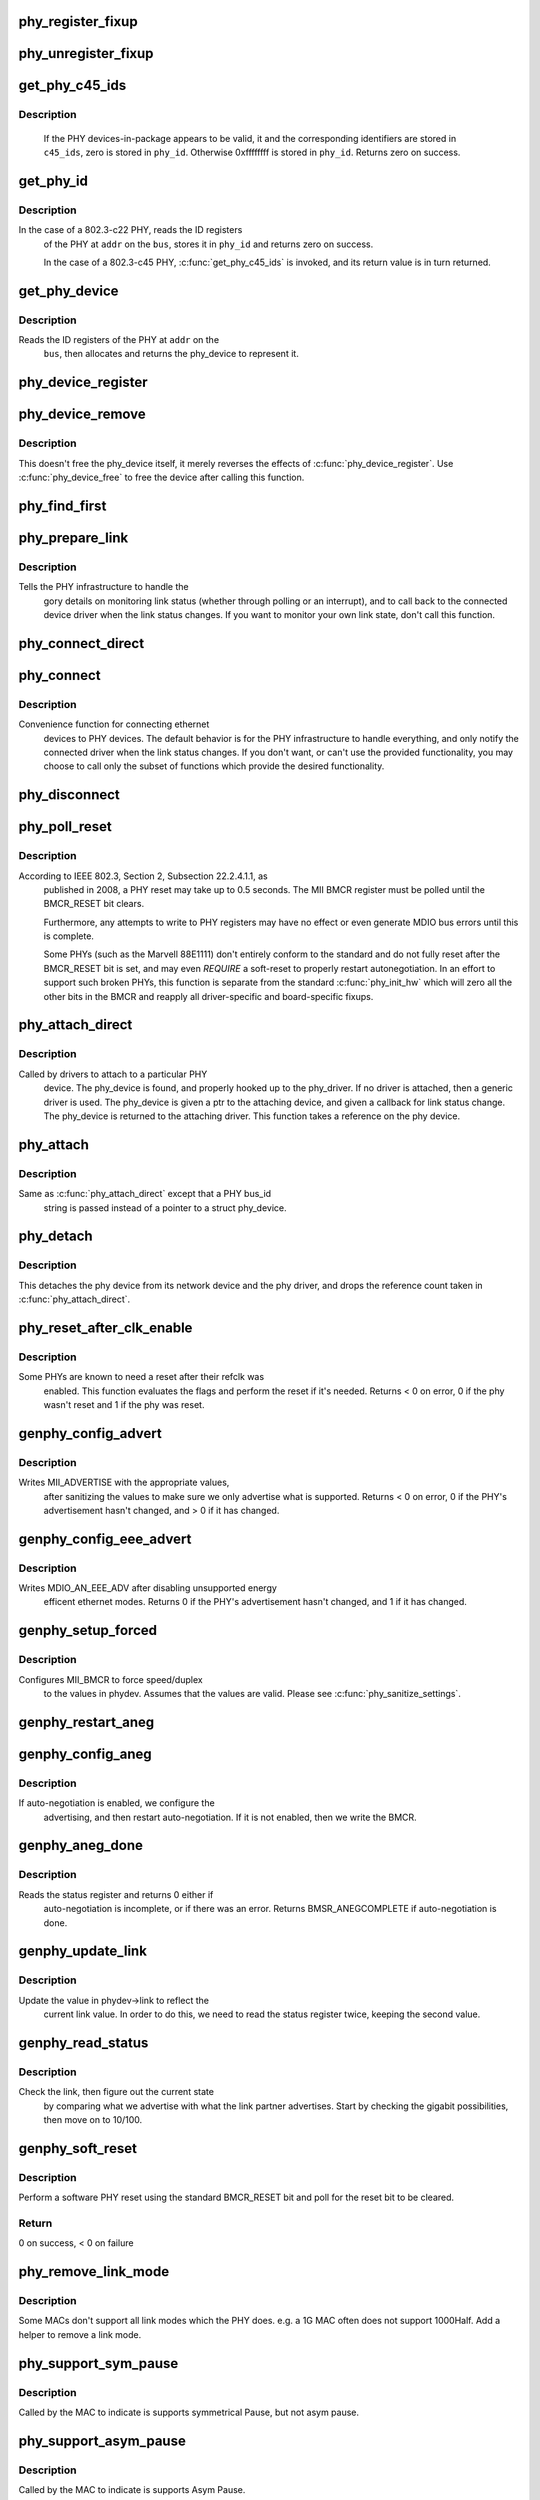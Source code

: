 .. -*- coding: utf-8; mode: rst -*-
.. src-file: drivers/net/phy/phy_device.c

.. _`phy_register_fixup`:

phy_register_fixup
==================

.. c:function:: int phy_register_fixup(const char *bus_id, u32 phy_uid, u32 phy_uid_mask, int (*run)(struct phy_device *))

    creates a new phy_fixup and adds it to the list

    :param bus_id:
        A string which matches phydev->mdio.dev.bus_id (or PHY_ANY_ID)
    :type bus_id: const char \*

    :param phy_uid:
        Used to match against phydev->phy_id (the UID of the PHY)
        It can also be PHY_ANY_UID
    :type phy_uid: u32

    :param phy_uid_mask:
        Applied to phydev->phy_id and fixup->phy_uid before
        comparison
    :type phy_uid_mask: u32

    :param int (\*run)(struct phy_device \*):
        The actual code to be run when a matching PHY is found

.. _`phy_unregister_fixup`:

phy_unregister_fixup
====================

.. c:function:: int phy_unregister_fixup(const char *bus_id, u32 phy_uid, u32 phy_uid_mask)

    remove a phy_fixup from the list

    :param bus_id:
        A string matches fixup->bus_id (or PHY_ANY_ID) in phy_fixup_list
    :type bus_id: const char \*

    :param phy_uid:
        A phy id matches fixup->phy_id (or PHY_ANY_UID) in phy_fixup_list
    :type phy_uid: u32

    :param phy_uid_mask:
        Applied to phy_uid and fixup->phy_uid before comparison
    :type phy_uid_mask: u32

.. _`get_phy_c45_ids`:

get_phy_c45_ids
===============

.. c:function:: int get_phy_c45_ids(struct mii_bus *bus, int addr, u32 *phy_id, struct phy_c45_device_ids *c45_ids)

    reads the specified addr for its 802.3-c45 IDs.

    :param bus:
        the target MII bus
    :type bus: struct mii_bus \*

    :param addr:
        PHY address on the MII bus
    :type addr: int

    :param phy_id:
        where to store the ID retrieved.
    :type phy_id: u32 \*

    :param c45_ids:
        where to store the c45 ID information.
    :type c45_ids: struct phy_c45_device_ids \*

.. _`get_phy_c45_ids.description`:

Description
-----------

  If the PHY devices-in-package appears to be valid, it and the
  corresponding identifiers are stored in \ ``c45_ids``\ , zero is stored
  in \ ``phy_id``\ .  Otherwise 0xffffffff is stored in \ ``phy_id``\ .  Returns
  zero on success.

.. _`get_phy_id`:

get_phy_id
==========

.. c:function:: int get_phy_id(struct mii_bus *bus, int addr, u32 *phy_id, bool is_c45, struct phy_c45_device_ids *c45_ids)

    reads the specified addr for its ID.

    :param bus:
        the target MII bus
    :type bus: struct mii_bus \*

    :param addr:
        PHY address on the MII bus
    :type addr: int

    :param phy_id:
        where to store the ID retrieved.
    :type phy_id: u32 \*

    :param is_c45:
        If true the PHY uses the 802.3 clause 45 protocol
    :type is_c45: bool

    :param c45_ids:
        where to store the c45 ID information.
    :type c45_ids: struct phy_c45_device_ids \*

.. _`get_phy_id.description`:

Description
-----------

In the case of a 802.3-c22 PHY, reads the ID registers
  of the PHY at \ ``addr``\  on the \ ``bus``\ , stores it in \ ``phy_id``\  and returns
  zero on success.

  In the case of a 802.3-c45 PHY, \ :c:func:`get_phy_c45_ids`\  is invoked, and
  its return value is in turn returned.

.. _`get_phy_device`:

get_phy_device
==============

.. c:function:: struct phy_device *get_phy_device(struct mii_bus *bus, int addr, bool is_c45)

    reads the specified PHY device and returns its \ ``phy_device``\  struct

    :param bus:
        the target MII bus
    :type bus: struct mii_bus \*

    :param addr:
        PHY address on the MII bus
    :type addr: int

    :param is_c45:
        If true the PHY uses the 802.3 clause 45 protocol
    :type is_c45: bool

.. _`get_phy_device.description`:

Description
-----------

Reads the ID registers of the PHY at \ ``addr``\  on the
  \ ``bus``\ , then allocates and returns the phy_device to represent it.

.. _`phy_device_register`:

phy_device_register
===================

.. c:function:: int phy_device_register(struct phy_device *phydev)

    Register the phy device on the MDIO bus

    :param phydev:
        phy_device structure to be added to the MDIO bus
    :type phydev: struct phy_device \*

.. _`phy_device_remove`:

phy_device_remove
=================

.. c:function:: void phy_device_remove(struct phy_device *phydev)

    Remove a previously registered phy device from the MDIO bus

    :param phydev:
        phy_device structure to remove
    :type phydev: struct phy_device \*

.. _`phy_device_remove.description`:

Description
-----------

This doesn't free the phy_device itself, it merely reverses the effects
of \ :c:func:`phy_device_register`\ . Use \ :c:func:`phy_device_free`\  to free the device
after calling this function.

.. _`phy_find_first`:

phy_find_first
==============

.. c:function:: struct phy_device *phy_find_first(struct mii_bus *bus)

    finds the first PHY device on the bus

    :param bus:
        the target MII bus
    :type bus: struct mii_bus \*

.. _`phy_prepare_link`:

phy_prepare_link
================

.. c:function:: void phy_prepare_link(struct phy_device *phydev, void (*handler)(struct net_device *))

    prepares the PHY layer to monitor link status

    :param phydev:
        target phy_device struct
    :type phydev: struct phy_device \*

    :param void (\*handler)(struct net_device \*):
        callback function for link status change notifications

.. _`phy_prepare_link.description`:

Description
-----------

Tells the PHY infrastructure to handle the
  gory details on monitoring link status (whether through
  polling or an interrupt), and to call back to the
  connected device driver when the link status changes.
  If you want to monitor your own link state, don't call
  this function.

.. _`phy_connect_direct`:

phy_connect_direct
==================

.. c:function:: int phy_connect_direct(struct net_device *dev, struct phy_device *phydev, void (*handler)(struct net_device *), phy_interface_t interface)

    connect an ethernet device to a specific phy_device

    :param dev:
        the network device to connect
    :type dev: struct net_device \*

    :param phydev:
        the pointer to the phy device
    :type phydev: struct phy_device \*

    :param void (\*handler)(struct net_device \*):
        callback function for state change notifications

    :param interface:
        PHY device's interface
    :type interface: phy_interface_t

.. _`phy_connect`:

phy_connect
===========

.. c:function:: struct phy_device *phy_connect(struct net_device *dev, const char *bus_id, void (*handler)(struct net_device *), phy_interface_t interface)

    connect an ethernet device to a PHY device

    :param dev:
        the network device to connect
    :type dev: struct net_device \*

    :param bus_id:
        the id string of the PHY device to connect
    :type bus_id: const char \*

    :param void (\*handler)(struct net_device \*):
        callback function for state change notifications

    :param interface:
        PHY device's interface
    :type interface: phy_interface_t

.. _`phy_connect.description`:

Description
-----------

Convenience function for connecting ethernet
  devices to PHY devices.  The default behavior is for
  the PHY infrastructure to handle everything, and only notify
  the connected driver when the link status changes.  If you
  don't want, or can't use the provided functionality, you may
  choose to call only the subset of functions which provide
  the desired functionality.

.. _`phy_disconnect`:

phy_disconnect
==============

.. c:function:: void phy_disconnect(struct phy_device *phydev)

    disable interrupts, stop state machine, and detach a PHY device

    :param phydev:
        target phy_device struct
    :type phydev: struct phy_device \*

.. _`phy_poll_reset`:

phy_poll_reset
==============

.. c:function:: int phy_poll_reset(struct phy_device *phydev)

    Safely wait until a PHY reset has properly completed

    :param phydev:
        The PHY device to poll
    :type phydev: struct phy_device \*

.. _`phy_poll_reset.description`:

Description
-----------

According to IEEE 802.3, Section 2, Subsection 22.2.4.1.1, as
  published in 2008, a PHY reset may take up to 0.5 seconds.  The MII BMCR
  register must be polled until the BMCR_RESET bit clears.

  Furthermore, any attempts to write to PHY registers may have no effect
  or even generate MDIO bus errors until this is complete.

  Some PHYs (such as the Marvell 88E1111) don't entirely conform to the
  standard and do not fully reset after the BMCR_RESET bit is set, and may
  even *REQUIRE* a soft-reset to properly restart autonegotiation.  In an
  effort to support such broken PHYs, this function is separate from the
  standard \ :c:func:`phy_init_hw`\  which will zero all the other bits in the BMCR
  and reapply all driver-specific and board-specific fixups.

.. _`phy_attach_direct`:

phy_attach_direct
=================

.. c:function:: int phy_attach_direct(struct net_device *dev, struct phy_device *phydev, u32 flags, phy_interface_t interface)

    attach a network device to a given PHY device pointer

    :param dev:
        network device to attach
    :type dev: struct net_device \*

    :param phydev:
        Pointer to phy_device to attach
    :type phydev: struct phy_device \*

    :param flags:
        PHY device's dev_flags
    :type flags: u32

    :param interface:
        PHY device's interface
    :type interface: phy_interface_t

.. _`phy_attach_direct.description`:

Description
-----------

Called by drivers to attach to a particular PHY
    device. The phy_device is found, and properly hooked up
    to the phy_driver.  If no driver is attached, then a
    generic driver is used.  The phy_device is given a ptr to
    the attaching device, and given a callback for link status
    change.  The phy_device is returned to the attaching driver.
    This function takes a reference on the phy device.

.. _`phy_attach`:

phy_attach
==========

.. c:function:: struct phy_device *phy_attach(struct net_device *dev, const char *bus_id, phy_interface_t interface)

    attach a network device to a particular PHY device

    :param dev:
        network device to attach
    :type dev: struct net_device \*

    :param bus_id:
        Bus ID of PHY device to attach
    :type bus_id: const char \*

    :param interface:
        PHY device's interface
    :type interface: phy_interface_t

.. _`phy_attach.description`:

Description
-----------

Same as \ :c:func:`phy_attach_direct`\  except that a PHY bus_id
    string is passed instead of a pointer to a struct phy_device.

.. _`phy_detach`:

phy_detach
==========

.. c:function:: void phy_detach(struct phy_device *phydev)

    detach a PHY device from its network device

    :param phydev:
        target phy_device struct
    :type phydev: struct phy_device \*

.. _`phy_detach.description`:

Description
-----------

This detaches the phy device from its network device and the phy
driver, and drops the reference count taken in \ :c:func:`phy_attach_direct`\ .

.. _`phy_reset_after_clk_enable`:

phy_reset_after_clk_enable
==========================

.. c:function:: int phy_reset_after_clk_enable(struct phy_device *phydev)

    perform a PHY reset if needed

    :param phydev:
        target phy_device struct
    :type phydev: struct phy_device \*

.. _`phy_reset_after_clk_enable.description`:

Description
-----------

Some PHYs are known to need a reset after their refclk was
  enabled. This function evaluates the flags and perform the reset if it's
  needed. Returns < 0 on error, 0 if the phy wasn't reset and 1 if the phy
  was reset.

.. _`genphy_config_advert`:

genphy_config_advert
====================

.. c:function:: int genphy_config_advert(struct phy_device *phydev)

    sanitize and advertise auto-negotiation parameters

    :param phydev:
        target phy_device struct
    :type phydev: struct phy_device \*

.. _`genphy_config_advert.description`:

Description
-----------

Writes MII_ADVERTISE with the appropriate values,
  after sanitizing the values to make sure we only advertise
  what is supported.  Returns < 0 on error, 0 if the PHY's advertisement
  hasn't changed, and > 0 if it has changed.

.. _`genphy_config_eee_advert`:

genphy_config_eee_advert
========================

.. c:function:: int genphy_config_eee_advert(struct phy_device *phydev)

    disable unwanted eee mode advertisement

    :param phydev:
        target phy_device struct
    :type phydev: struct phy_device \*

.. _`genphy_config_eee_advert.description`:

Description
-----------

Writes MDIO_AN_EEE_ADV after disabling unsupported energy
  efficent ethernet modes. Returns 0 if the PHY's advertisement hasn't
  changed, and 1 if it has changed.

.. _`genphy_setup_forced`:

genphy_setup_forced
===================

.. c:function:: int genphy_setup_forced(struct phy_device *phydev)

    configures/forces speed/duplex from \ ``phydev``\ 

    :param phydev:
        target phy_device struct
    :type phydev: struct phy_device \*

.. _`genphy_setup_forced.description`:

Description
-----------

Configures MII_BMCR to force speed/duplex
  to the values in phydev. Assumes that the values are valid.
  Please see \ :c:func:`phy_sanitize_settings`\ .

.. _`genphy_restart_aneg`:

genphy_restart_aneg
===================

.. c:function:: int genphy_restart_aneg(struct phy_device *phydev)

    Enable and Restart Autonegotiation

    :param phydev:
        target phy_device struct
    :type phydev: struct phy_device \*

.. _`genphy_config_aneg`:

genphy_config_aneg
==================

.. c:function:: int genphy_config_aneg(struct phy_device *phydev)

    restart auto-negotiation or write BMCR

    :param phydev:
        target phy_device struct
    :type phydev: struct phy_device \*

.. _`genphy_config_aneg.description`:

Description
-----------

If auto-negotiation is enabled, we configure the
  advertising, and then restart auto-negotiation.  If it is not
  enabled, then we write the BMCR.

.. _`genphy_aneg_done`:

genphy_aneg_done
================

.. c:function:: int genphy_aneg_done(struct phy_device *phydev)

    return auto-negotiation status

    :param phydev:
        target phy_device struct
    :type phydev: struct phy_device \*

.. _`genphy_aneg_done.description`:

Description
-----------

Reads the status register and returns 0 either if
  auto-negotiation is incomplete, or if there was an error.
  Returns BMSR_ANEGCOMPLETE if auto-negotiation is done.

.. _`genphy_update_link`:

genphy_update_link
==================

.. c:function:: int genphy_update_link(struct phy_device *phydev)

    update link status in \ ``phydev``\ 

    :param phydev:
        target phy_device struct
    :type phydev: struct phy_device \*

.. _`genphy_update_link.description`:

Description
-----------

Update the value in phydev->link to reflect the
  current link value.  In order to do this, we need to read
  the status register twice, keeping the second value.

.. _`genphy_read_status`:

genphy_read_status
==================

.. c:function:: int genphy_read_status(struct phy_device *phydev)

    check the link status and update current link state

    :param phydev:
        target phy_device struct
    :type phydev: struct phy_device \*

.. _`genphy_read_status.description`:

Description
-----------

Check the link, then figure out the current state
  by comparing what we advertise with what the link partner
  advertises.  Start by checking the gigabit possibilities,
  then move on to 10/100.

.. _`genphy_soft_reset`:

genphy_soft_reset
=================

.. c:function:: int genphy_soft_reset(struct phy_device *phydev)

    software reset the PHY via BMCR_RESET bit

    :param phydev:
        target phy_device struct
    :type phydev: struct phy_device \*

.. _`genphy_soft_reset.description`:

Description
-----------

Perform a software PHY reset using the standard
BMCR_RESET bit and poll for the reset bit to be cleared.

.. _`genphy_soft_reset.return`:

Return
------

0 on success, < 0 on failure

.. _`phy_remove_link_mode`:

phy_remove_link_mode
====================

.. c:function:: void phy_remove_link_mode(struct phy_device *phydev, u32 link_mode)

    Remove a supported link mode

    :param phydev:
        phy_device structure to remove link mode from
    :type phydev: struct phy_device \*

    :param link_mode:
        Link mode to be removed
    :type link_mode: u32

.. _`phy_remove_link_mode.description`:

Description
-----------

Some MACs don't support all link modes which the PHY
does.  e.g. a 1G MAC often does not support 1000Half. Add a helper
to remove a link mode.

.. _`phy_support_sym_pause`:

phy_support_sym_pause
=====================

.. c:function:: void phy_support_sym_pause(struct phy_device *phydev)

    Enable support of symmetrical pause

    :param phydev:
        target phy_device struct
    :type phydev: struct phy_device \*

.. _`phy_support_sym_pause.description`:

Description
-----------

Called by the MAC to indicate is supports symmetrical
Pause, but not asym pause.

.. _`phy_support_asym_pause`:

phy_support_asym_pause
======================

.. c:function:: void phy_support_asym_pause(struct phy_device *phydev)

    Enable support of asym pause

    :param phydev:
        target phy_device struct
    :type phydev: struct phy_device \*

.. _`phy_support_asym_pause.description`:

Description
-----------

Called by the MAC to indicate is supports Asym Pause.

.. _`phy_set_sym_pause`:

phy_set_sym_pause
=================

.. c:function:: void phy_set_sym_pause(struct phy_device *phydev, bool rx, bool tx, bool autoneg)

    Configure symmetric Pause

    :param phydev:
        target phy_device struct
    :type phydev: struct phy_device \*

    :param rx:
        Receiver Pause is supported
    :type rx: bool

    :param tx:
        Transmit Pause is supported
    :type tx: bool

    :param autoneg:
        Auto neg should be used
    :type autoneg: bool

.. _`phy_set_sym_pause.description`:

Description
-----------

Configure advertised Pause support depending on if
receiver pause and pause auto neg is supported. Generally called
from the set_pauseparam .ndo.

.. _`phy_set_asym_pause`:

phy_set_asym_pause
==================

.. c:function:: void phy_set_asym_pause(struct phy_device *phydev, bool rx, bool tx)

    Configure Pause and Asym Pause

    :param phydev:
        target phy_device struct
    :type phydev: struct phy_device \*

    :param rx:
        Receiver Pause is supported
    :type rx: bool

    :param tx:
        Transmit Pause is supported
    :type tx: bool

.. _`phy_set_asym_pause.description`:

Description
-----------

Configure advertised Pause support depending on if
transmit and receiver pause is supported. If there has been a
change in adverting, trigger a new autoneg. Generally called from
the set_pauseparam .ndo.

.. _`phy_validate_pause`:

phy_validate_pause
==================

.. c:function:: bool phy_validate_pause(struct phy_device *phydev, struct ethtool_pauseparam *pp)

    Test if the PHY/MAC support the pause configuration

    :param phydev:
        phy_device struct
    :type phydev: struct phy_device \*

    :param pp:
        requested pause configuration
    :type pp: struct ethtool_pauseparam \*

.. _`phy_validate_pause.description`:

Description
-----------

Test if the PHY/MAC combination supports the Pause
configuration the user is requesting. Returns True if it is
supported, false otherwise.

.. _`phy_probe`:

phy_probe
=========

.. c:function:: int phy_probe(struct device *dev)

    probe and init a PHY device

    :param dev:
        device to probe and init
    :type dev: struct device \*

.. _`phy_probe.description`:

Description
-----------

Take care of setting up the phy_device structure,
  set the state to READY (the driver's init function should
  set it to STARTING if needed).

.. _`phy_driver_register`:

phy_driver_register
===================

.. c:function:: int phy_driver_register(struct phy_driver *new_driver, struct module *owner)

    register a phy_driver with the PHY layer

    :param new_driver:
        new phy_driver to register
    :type new_driver: struct phy_driver \*

    :param owner:
        module owning this PHY
    :type owner: struct module \*

.. This file was automatic generated / don't edit.

